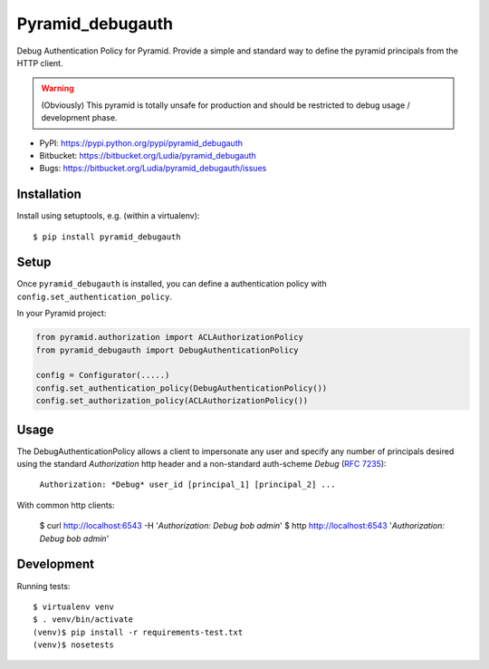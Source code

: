 =================
Pyramid_debugauth
=================

Debug Authentication Policy for Pyramid. Provide a simple and standard way to
define the pyramid principals from the HTTP client.

.. warning::

   (Obviously) This pyramid is totally unsafe for production and should be
   restricted to debug usage / development phase.

* PyPI: https://pypi.python.org/pypi/pyramid_debugauth
* Bitbucket: https://bitbucket.org/Ludia/pyramid_debugauth
* Bugs: https://bitbucket.org/Ludia/pyramid_debugauth/issues


Installation
============

Install using setuptools, e.g. (within a virtualenv)::

  $ pip install pyramid_debugauth


Setup
=====

Once ``pyramid_debugauth`` is installed, you can define a authentication policy
with ``config.set_authentication_policy``.

In your Pyramid project:

.. code-block:: python

   from pyramid.authorization import ACLAuthorizationPolicy
   from pyramid_debugauth import DebugAuthenticationPolicy

   config = Configurator(.....)
   config.set_authentication_policy(DebugAuthenticationPolicy())
   config.set_authorization_policy(ACLAuthorizationPolicy())


Usage
=====

The DebugAuthenticationPolicy allows a client to impersonate any user and
specify any number of principals desired using the standard *Authorization*
http header and a non-standard auth-scheme *Debug* (:rfc:`7235`):

   ``Authorization: *Debug* user_id [principal_1] [principal_2] ...``

With common http clients:

   $ curl http://localhost:6543 -H '*Authorization: Debug bob admin*'
   $ http http://localhost:6543 '*Authorization: Debug bob admin*'


Development
===========

Running tests::

   $ virtualenv venv
   $ . venv/bin/activate
   (venv)$ pip install -r requirements-test.txt
   (venv)$ nosetests



